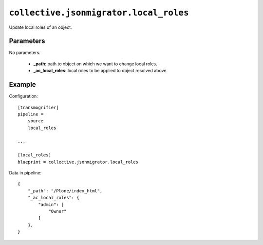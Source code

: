 ``collective.jsonmigrator.local_roles``
=======================================

Update local roles of an object.

Parameters
----------

No parameters.

    * **_path**: path to object on which we want to change local roles.
    * **_ac_local_roles**: local roles to be applied to object resolved above.

Example
-------

Configuration::

    [transmogrifier]
    pipeline =
        source
        local_roles

    ...

    [local_roles]
    blueprint = collective.jsonmigrator.local_roles

Data in pipeline::

    {
        "_path": "/Plone/index_html",
        "_ac_local_roles": {
            "admin": [
                "Owner"
            ]
        },
    }


